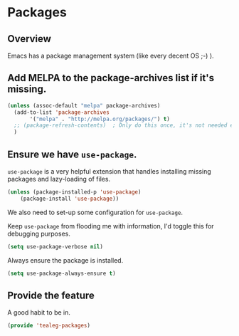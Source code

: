 * Packages 
** Overview
Emacs has a package management system (like every decent OS ;-) ).


** Add MELPA to the package-archives list if it's missing.

#+BEGIN_SRC emacs-lisp
  (unless (assoc-default "melpa" package-archives)
    (add-to-list 'package-archives
		 '("melpa" . "http://melpa.org/packages/") t)
    ;; (package-refresh-contents)  ; Only do this once, it's not needed every load time.
    )
#+END_SRC

** Ensure we have =use-package=.
=use-package= is a very helpful extension that handles installing
missing packages and lazy-loading of files.

#+BEGIN_SRC emacs-lisp 
 (unless (package-installed-p 'use-package)
     (package-install 'use-package))
#+END_SRC

We also need to set-up some configuration for =use-package=.

Keep =use-package= from flooding me with information, I'd toggle this
for debugging purposes.
#+BEGIN_SRC emacs-lisp
  (setq use-package-verbose nil)
#+END_SRC

Always ensure the package is installed.
#+BEGIN_SRC emacs-lisp
  (setq use-package-always-ensure t)
#+END_SRC

** Provide the feature
A good habit to be in.
#+BEGIN_SRC emacs-lisp
  (provide 'tealeg-packages)
#+END_SRC
